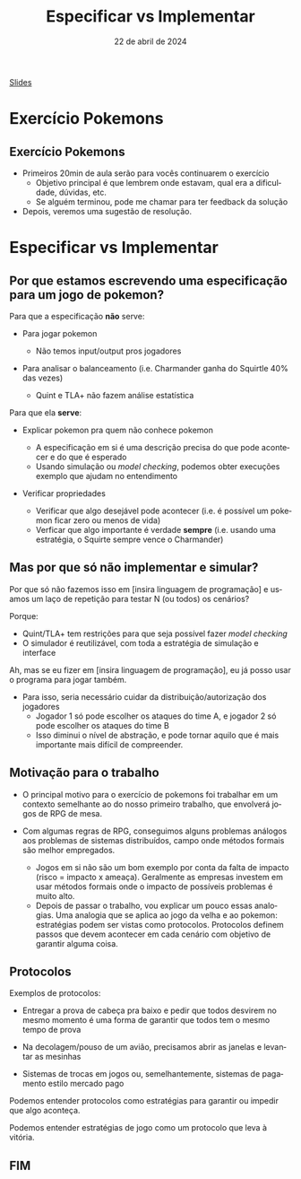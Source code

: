 :PROPERTIES:
:ID:       00beb988-69bf-4868-83b5-1f3353b9b014
:END:
#+title:  Especificar vs Implementar
#+EMAIL:     gabrielamoreira05@gmail.com
#+DATE:      22 de abril de 2024
#+LANGUAGE:  en
#+OPTIONS:   H:2 num:t toc:nil \n:t @:t ::t |:t ^:t -:t f:t *:t <:t
#+OPTIONS:   TeX:t LaTeX:t skip:nil d:nil todo:nil pri:nil tags:not-in-toc
#+BEAMER_FRAME_LEVEL: 2
#+startup: beamer
#+LaTeX_CLASS: beamer
#+LaTeX_CLASS_OPTIONS: [smaller]
#+BEAMER_THEME: udesc
#+BEAMER_HEADER: \input{header.tex} \subtitle{Aula para disciplina de Métodos Formais} \institute{Departamento de Ciência da Computação - DCC\\Universidade do Estado de Santa Catarina - UDESC}
#+LATEX_COMPILER: pdflatex
#+bibliography: references.bib
#+cite_export: csl ~/MEGA/csl/associacao-brasileira-de-normas-tecnicas.csl
#+PROPERTY: header-args :tangle tictactoe.tla
#+HTML: <a href="https://bugarela.com/mfo/slides/20240422102646-mfo_especificar_vs_implementar.pdf">Slides</a><br />
#+beamer: \begin{frame}{Conteúdo}
#+TOC: headlines 3
#+beamer: \end{frame}

* Exercício Pokemons
** Exercício Pokemons
- Primeiros 20min de aula serão para vocês continuarem o exercício
  - Objetivo principal é que lembrem onde estavam, qual era a dificuldade, dúvidas, etc.
  - Se alguém terminou, pode me chamar para ter feedback da solução

- Depois, veremos uma sugestão de resolução.

* Especificar vs Implementar
** Por que estamos escrevendo uma especificação para um jogo de pokemon?
Para que a especificação *não* serve:
#+BEAMER: \pause
- Para jogar pokemon
  #+BEAMER: \pause
  - Não temos input/output pros jogadores
#+BEAMER: \pause
- Para analisar o balanceamento (i.e. Charmander ganha do Squirtle 40% das vezes)
  #+BEAMER: \pause
  - Quint e TLA+ não fazem análise estatística

#+BEAMER: \medskip
#+BEAMER: \pause
Para que ela *serve*:
- Explicar pokemon pra quem não conhece pokemon
  #+BEAMER: \pause
  - A especificação em si é uma descrição precisa do que pode acontecer e do que é esperado
  - Usando simulação ou /model checking/, podemos obter execuções exemplo que ajudam no entendimento
#+BEAMER: \pause
- Verificar propriedades
  #+BEAMER: \pause
  - Verificar que algo desejável pode acontecer (i.e. é possível um pokemon ficar zero ou menos de vida)
  - Verficar que algo importante é verdade *sempre* (i.e. usando uma estratégia, o Squirte sempre vence o Charmander)
   # Como isso pode ser importante? Disciplina: Estratégias de pokemon. Questão de prova: Use a estratégia X para derrotar o Charmander. A professora precisa garantir que isso sempre vai funcionar.

** Mas por que só não implementar e simular?
Por que só não fazemos isso em [insira linguagem de programação] e usamos um laço de repetição para testar N (ou todos) os cenários?

#+BEAMER: \medskip
#+BEAMER: \pause
Porque:
- Quint/TLA+ tem restrições para que seja possível fazer /model checking/
- O simulador é reutilizável, com toda a estratégia de simulação e interface

#+BEAMER: \medskip
#+BEAMER: \pause
Ah, mas se eu fizer em [insira linguagem de programação], eu já posso usar o programa para jogar também.
#+BEAMER: \pause
- Para isso, seria necessário cuidar da distribuição/autorização dos jogadores
  - Jogador 1 só pode escolher os ataques do time A, e jogador 2 só pode escolher os ataques do time B
  - Isso diminui o nível de abstração, e pode tornar aquilo que é mais importante mais difícil de compreender.

** Motivação para o trabalho
#+BEAMER: \pause
- O principal motivo para o exercício de pokemons foi trabalhar em um contexto semelhante ao do nosso primeiro trabalho, que envolverá jogos de RPG de mesa.
#+BEAMER: \pause
- Com algumas regras de RPG, conseguimos alguns problemas análogos aos problemas de sistemas distribuídos, campo onde métodos formais são melhor empregados.
  #+BEAMER: \pause
  - Jogos em si não são um bom exemplo por conta da falta de impacto (risco = impacto x ameaça). Geralmente as empresas investem em usar métodos formais onde o impacto de possíveis problemas é muito alto.
  #+BEAMER: \pause
  - Depois de passar o trabalho, vou explicar um pouco essas analogias. Uma analogia que se aplica ao jogo da velha e ao pokemon: estratégias podem ser vistas como protocolos. Protocolos definem passos que devem acontecer em cada cenário com objetivo de garantir alguma coisa.

** Protocolos
Exemplos de protocolos:
  #+BEAMER: \pause
  - Entregar a prova de cabeça pra baixo e pedir que todos desvirem no mesmo momento é uma forma de garantir que todos tem o mesmo tempo de prova
  #+BEAMER: \pause
  - Na decolagem/pouso de um avião, precisamos abrir as janelas e levantar as mesinhas
  #+BEAMER: \pause
  - Sistemas de trocas em jogos ou, semelhantemente, sistemas de pagamento estilo mercado pago

#+BEAMER: \medskip
#+BEAMER: \pause
Podemos entender protocolos como estratégias para garantir ou impedir que algo aconteça.

#+BEAMER: \medskip
#+BEAMER: \pause
Podemos entender estratégias de jogo como um protocolo que leva à vitória.

** FIM
#+BEAMER: \maketitle
